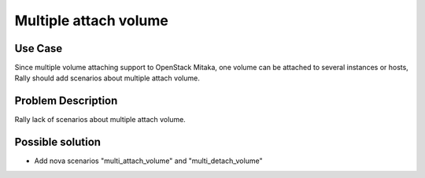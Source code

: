 ======================
Multiple attach volume
======================


Use Case
--------
Since multiple volume attaching support to OpenStack Mitaka, one volume can be
attached to several instances or hosts, Rally should add scenarios about
multiple attach volume.


Problem Description
-------------------
Rally lack of scenarios about multiple attach volume.


Possible solution
-----------------
* Add nova scenarios "multi_attach_volume" and "multi_detach_volume"
